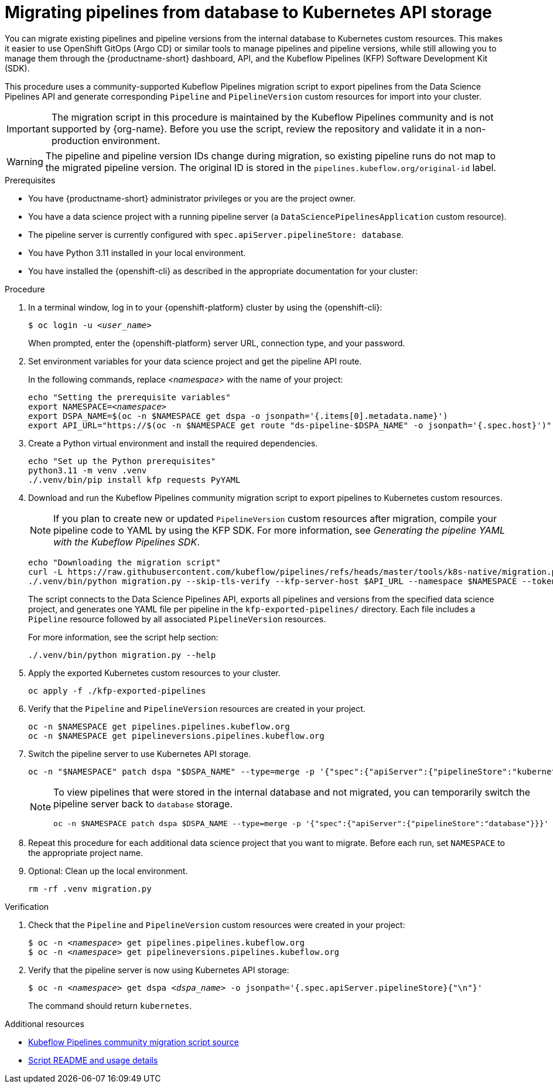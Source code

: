 :_module-type: PROCEDURE

[id="migrating-pipelines-from-database-to-kubernetes-api_{context}"]
= Migrating pipelines from database to Kubernetes API storage

[role="_abstract"]
You can migrate existing pipelines and pipeline versions from the internal database to Kubernetes custom resources. This makes it easier to use OpenShift GitOps (Argo CD) or similar tools to manage pipelines and pipeline versions, while still allowing you to manage them through the {productname-short} dashboard, API, and the Kubeflow Pipelines (KFP) Software Development Kit (SDK).

This procedure uses a community-supported Kubeflow Pipelines migration script to export pipelines from the Data Science Pipelines API and generate corresponding `Pipeline` and `PipelineVersion` custom resources for import into your cluster.

[IMPORTANT]
====
The migration script in this procedure is maintained by the Kubeflow Pipelines community and is not supported by {org-name}. Before you use the script, review the repository and validate it in a non-production environment.
====

[WARNING]
====
The pipeline and pipeline version IDs change during migration, so existing pipeline runs do not map to the migrated pipeline version. The original ID is stored in the `pipelines.kubeflow.org/original-id` label.
====

.Prerequisites
* You have {productname-short} administrator privileges or you are the project owner.
* You have a data science project with a running pipeline server (a `DataSciencePipelinesApplication` custom resource).
* The pipeline server is currently configured with `spec.apiServer.pipelineStore: database`.
* You have Python 3.11 installed in your local environment.
* You have installed the {openshift-cli} as described in the appropriate documentation for your cluster:
ifdef::upstream,self-managed[]
** link:https://docs.redhat.com/en/documentation/openshift_container_platform/{ocp-latest-version}/html/cli_tools/openshift-cli-oc#installing-openshift-cli[Installing the OpenShift CLI^] for OpenShift Container Platform  
** link:https://docs.redhat.com/en/documentation/red_hat_openshift_service_on_aws/{rosa-latest-version}/html/cli_tools/openshift-cli-oc#installing-openshift-cli[Installing the OpenShift CLI^] for {rosa-productname}
endif::[]
ifdef::cloud-service[]
** link:https://docs.redhat.com/en/documentation/openshift_dedicated/{osd-latest-version}/html/cli_tools/openshift-cli-oc#installing-openshift-cli[Installing the OpenShift CLI^] for OpenShift Dedicated  
** link:https://docs.redhat.com/en/documentation/red_hat_openshift_service_on_aws_classic_architecture/{rosa-classic-latest-version}/html/cli_tools/openshift-cli-oc#installing-openshift-cli[Installing the OpenShift CLI^] for {rosa-classic-productname}
endif::[]

.Procedure

. In a terminal window, log in to your {openshift-platform} cluster by using the {openshift-cli}:
+
[source,subs="+quotes"]
----
$ oc login -u __<user_name>__
----
+
When prompted, enter the {openshift-platform} server URL, connection type, and your password.

. Set environment variables for your data science project and get the pipeline API route.
+
In the following commands, replace __<namespace>__ with the name of your project:
+
[source,subs="+quotes"]
----
echo "Setting the prerequisite variables"
export NAMESPACE=__<namespace>__
export DSPA_NAME=$(oc -n $NAMESPACE get dspa -o jsonpath='{.items[0].metadata.name}')
export API_URL="https://$(oc -n $NAMESPACE get route "ds-pipeline-$DSPA_NAME" -o jsonpath='{.spec.host}')"
----

. Create a Python virtual environment and install the required dependencies.
+
[source,subs="+quotes"]
----
echo "Set up the Python prerequisites"
python3.11 -m venv .venv
./.venv/bin/pip install kfp requests PyYAML
----

. Download and run the Kubeflow Pipelines community migration script to export pipelines to Kubernetes custom resources.
+
[NOTE]
====
If you plan to create new or updated `PipelineVersion` custom resources after migration, compile your pipeline code to YAML by using the KFP SDK.  
For more information, see _Generating the pipeline YAML with the Kubeflow Pipelines SDK_.
====
+
[source,subs="+quotes"]
----
echo "Downloading the migration script"
curl -L https://raw.githubusercontent.com/kubeflow/pipelines/refs/heads/master/tools/k8s-native/migration.py -o migration.py
./.venv/bin/python migration.py --skip-tls-verify --kfp-server-host $API_URL --namespace $NAMESPACE --token "$(oc whoami --show-token)"
----
+
The script connects to the Data Science Pipelines API, exports all pipelines and versions from the specified data science project, and generates one YAML file per pipeline in the `kfp-exported-pipelines/` directory. Each file includes a `Pipeline` resource followed by all associated `PipelineVersion` resources.  
+
For more information, see the script help section:
+
[source,subs="+quotes"]
----
./.venv/bin/python migration.py --help
----

. Apply the exported Kubernetes custom resources to your cluster.
+
[source,subs="+quotes"]
----
oc apply -f ./kfp-exported-pipelines
----

. Verify that the `Pipeline` and `PipelineVersion` resources are created in your project.
+
[source,subs="+quotes"]
----
oc -n $NAMESPACE get pipelines.pipelines.kubeflow.org
oc -n $NAMESPACE get pipelineversions.pipelines.kubeflow.org
----

. Switch the pipeline server to use Kubernetes API storage.
+
[source,subs="+quotes"]
----
oc -n "$NAMESPACE" patch dspa "$DSPA_NAME" --type=merge -p '{"spec":{"apiServer":{"pipelineStore":"kubernetes"}}}'
----
+
[NOTE]
====
To view pipelines that were stored in the internal database and not migrated, you can temporarily switch the pipeline server back to `database` storage.

[source,subs="+quotes"]
----
oc -n $NAMESPACE patch dspa $DSPA_NAME --type=merge -p '{"spec":{"apiServer":{"pipelineStore":"database"}}}'
----
====

. Repeat this procedure for each additional data science project that you want to migrate. Before each run, set `NAMESPACE` to the appropriate project name.

. Optional: Clean up the local environment.
+
[source,subs="+quotes"]
----
rm -rf .venv migration.py
----

.Verification
. Check that the `Pipeline` and `PipelineVersion` custom resources were created in your project:
+
[source,subs="+quotes"]
----
$ oc -n __<namespace>__ get pipelines.pipelines.kubeflow.org
$ oc -n __<namespace>__ get pipelineversions.pipelines.kubeflow.org
----

. Verify that the pipeline server is now using Kubernetes API storage:
+
[source,subs="+quotes"]
----
$ oc -n __<namespace>__ get dspa __<dspa_name>__ -o jsonpath='{.spec.apiServer.pipelineStore}{"\n"}'
----
+
The command should return `kubernetes`.

.Additional resources
* link:https://github.com/kubeflow/pipelines/blob/master/tools/k8s-native/migration.py[Kubeflow Pipelines community migration script source^]
* link:https://raw.githubusercontent.com/kubeflow/pipelines/refs/heads/master/tools/k8s-native/README.md[Script README and usage details^]